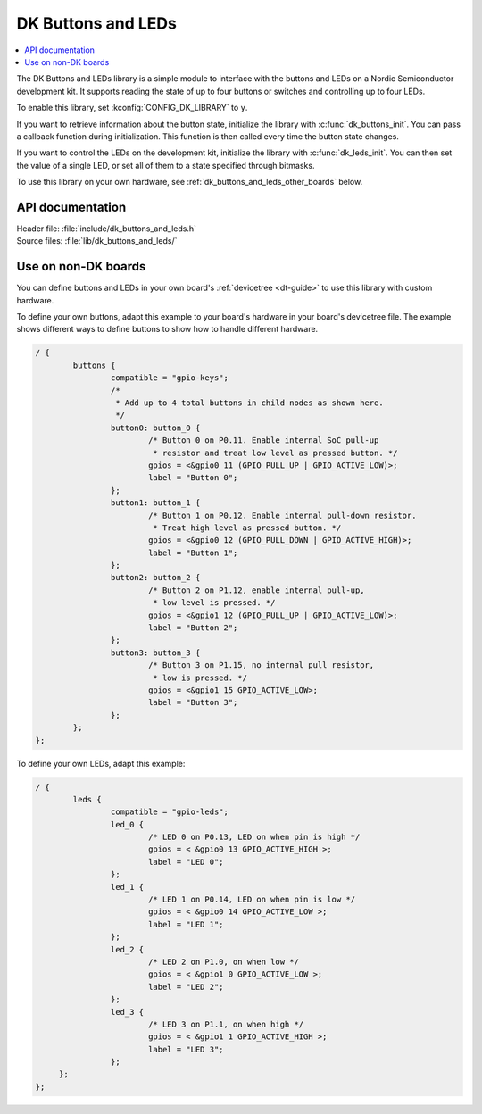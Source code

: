 .. _dk_buttons_and_leds_readme:

DK Buttons and LEDs
###################

.. contents::
   :local:
   :depth: 2

The DK Buttons and LEDs library is a simple module to interface with the buttons and LEDs on a Nordic Semiconductor development kit.
It supports reading the state of up to four buttons or switches and controlling up to four LEDs.

To enable this library, set :kconfig:`CONFIG_DK_LIBRARY` to ``y``.

If you want to retrieve information about the button state, initialize the library with :c:func:`dk_buttons_init`.
You can pass a callback function during initialization.
This function is then called every time the button state changes.

If you want to control the LEDs on the development kit, initialize the library with :c:func:`dk_leds_init`.
You can then set the value of a single LED, or set all of them to a state specified through bitmasks.

To use this library on your own hardware, see :ref:`dk_buttons_and_leds_other_boards` below.

API documentation
*****************

| Header file: :file:`include/dk_buttons_and_leds.h`
| Source files: :file:`lib/dk_buttons_and_leds/`

.. doxygengroup:: dk_buttons_and_leds
   :project: nrf
   :members:

.. _dk_buttons_and_leds_other_boards:

Use on non-DK boards
********************

You can define buttons and LEDs in your own board's :ref:`devicetree <dt-guide>` to use this library with custom hardware.

To define your own buttons, adapt this example to your board's hardware in your board's devicetree file.
The example shows different ways to define buttons to show how to handle different hardware.

.. code-block:: DTS

   / {
           buttons {
                   compatible = "gpio-keys";
                   /*
                    * Add up to 4 total buttons in child nodes as shown here.
                    */
                   button0: button_0 {
                           /* Button 0 on P0.11. Enable internal SoC pull-up
                            * resistor and treat low level as pressed button. */
                           gpios = <&gpio0 11 (GPIO_PULL_UP | GPIO_ACTIVE_LOW)>;
                           label = "Button 0";
                   };
                   button1: button_1 {
                           /* Button 1 on P0.12. Enable internal pull-down resistor.
                            * Treat high level as pressed button. */
                           gpios = <&gpio0 12 (GPIO_PULL_DOWN | GPIO_ACTIVE_HIGH)>;
                           label = "Button 1";
                   };
                   button2: button_2 {
                           /* Button 2 on P1.12, enable internal pull-up,
                            * low level is pressed. */
                           gpios = <&gpio1 12 (GPIO_PULL_UP | GPIO_ACTIVE_LOW)>;
                           label = "Button 2";
                   };
                   button3: button_3 {
                           /* Button 3 on P1.15, no internal pull resistor,
                            * low is pressed. */
                           gpios = <&gpio1 15 GPIO_ACTIVE_LOW>;
                           label = "Button 3";
                   };
           };
   };

To define your own LEDs, adapt this example:

.. code-block:: DTS

   / {
           leds {
                   compatible = "gpio-leds";
                   led_0 {
                           /* LED 0 on P0.13, LED on when pin is high */
                           gpios = < &gpio0 13 GPIO_ACTIVE_HIGH >;
                           label = "LED 0";
                   };
                   led_1 {
                           /* LED 1 on P0.14, LED on when pin is low */
                           gpios = < &gpio0 14 GPIO_ACTIVE_LOW >;
                           label = "LED 1";
                   };
                   led_2 {
                           /* LED 2 on P1.0, on when low */
                           gpios = < &gpio1 0 GPIO_ACTIVE_LOW >;
                           label = "LED 2";
                   };
                   led_3 {
                           /* LED 3 on P1.1, on when high */
                           gpios = < &gpio1 1 GPIO_ACTIVE_HIGH >;
                           label = "LED 3";
                   };
        };
   };
